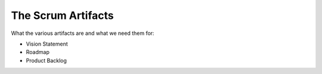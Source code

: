 =========================
The Scrum Artifacts
=========================

What the various artifacts are and what we need them for:

- Vision Statement
- Roadmap
- Product Backlog
  